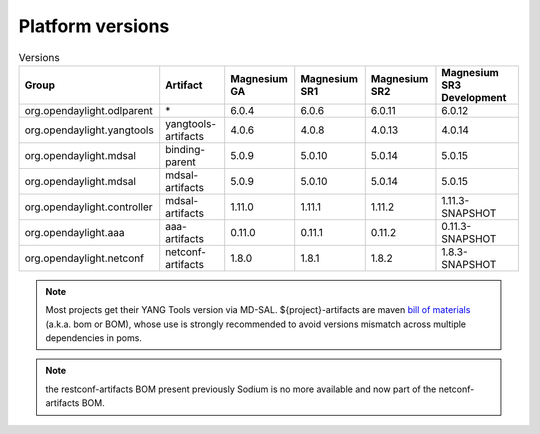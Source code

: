 .. _platform-versions:

Platform versions
=================

.. list-table:: Versions
   :widths: auto
   :header-rows: 1

   * - Group
     - Artifact
     - Magnesium GA
     - Magnesium SR1
     - Magnesium SR2
     - Magnesium SR3 Development

   * - org.opendaylight.odlparent
     - \*
     - 6.0.4
     - 6.0.6
     - 6.0.11
     - 6.0.12

   * - org.opendaylight.yangtools
     - yangtools-artifacts
     - 4.0.6
     - 4.0.8
     - 4.0.13
     - 4.0.14

   * - org.opendaylight.mdsal
     - binding-parent
     - 5.0.9
     - 5.0.10
     - 5.0.14
     - 5.0.15

   * - org.opendaylight.mdsal
     - mdsal-artifacts
     - 5.0.9
     - 5.0.10
     - 5.0.14
     - 5.0.15

   * - org.opendaylight.controller
     - mdsal-artifacts
     - 1.11.0
     - 1.11.1
     - 1.11.2
     - 1.11.3-SNAPSHOT

   * - org.opendaylight.aaa
     - aaa-artifacts
     - 0.11.0
     - 0.11.1
     - 0.11.2
     - 0.11.3-SNAPSHOT

   * - org.opendaylight.netconf
     - netconf-artifacts
     - 1.8.0
     - 1.8.1
     - 1.8.2
     - 1.8.3-SNAPSHOT

.. note:: Most projects get their YANG Tools version via MD-SAL.
  ${project}-artifacts are maven `bill of materials <https://howtodoinjava.com/maven/maven-bom-bill-of-materials-dependency/>`__
  (a.k.a. bom or BOM), whose use is strongly recommended to avoid versions
  mismatch across multiple dependencies in poms.

.. note:: the restconf-artifacts BOM present previously Sodium is no more
   available and now part of the netconf-artifacts BOM.
